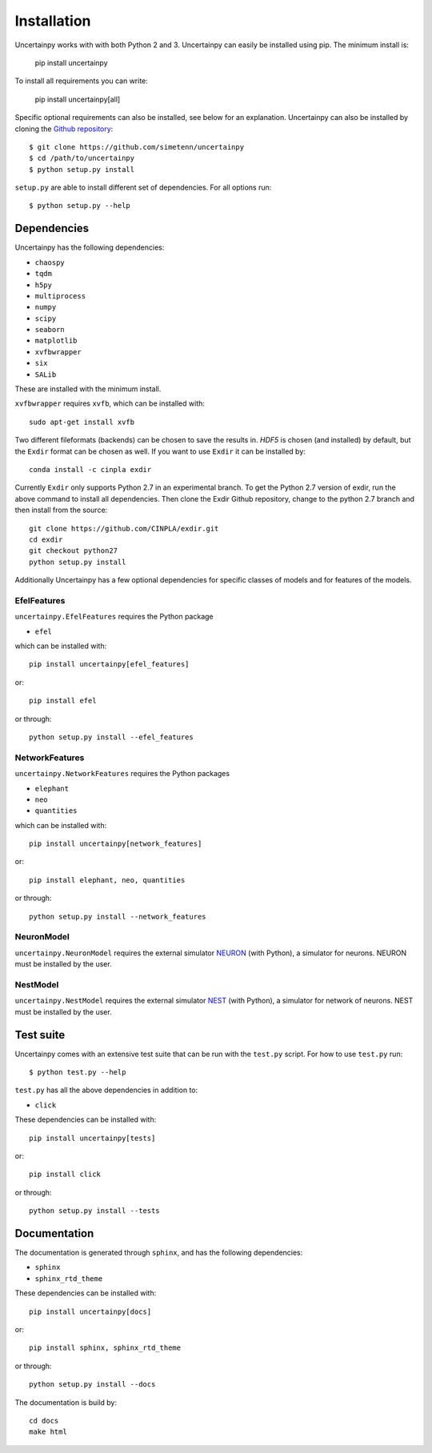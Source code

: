 .. _installation:

Installation
============

Uncertainpy works with with both Python 2 and 3.
Uncertainpy can easily be installed using pip. The minimum install is:

    pip install uncertainpy

To install all requirements you can write:

    pip install uncertainpy[all]

Specific optional requirements can also be installed,
see below for an explanation.
Uncertainpy can also be installed by cloning the `Github repository`_::

    $ git clone https://github.com/simetenn/uncertainpy
    $ cd /path/to/uncertainpy
    $ python setup.py install

``setup.py`` are able to install different set of dependencies.
For all options run::

    $ python setup.py --help



.. _Github repository: https://github.com/simetenn/uncertainpy


Dependencies
------------

Uncertainpy has the following dependencies:

* ``chaospy``
* ``tqdm``
* ``h5py``
* ``multiprocess``
* ``numpy``
* ``scipy``
* ``seaborn``
* ``matplotlib``
* ``xvfbwrapper``
* ``six``
* ``SALib``

These are installed with the minimum install.

``xvfbwrapper`` requires ``xvfb``, which can be installed with::

    sudo apt-get install xvfb

Two different fileformats (backends)  can be chosen to save the results in.
`HDF5` is chosen (and installed) by default, but the ``Exdir`` format can be
chosen as well. If you want to use ``Exdir`` it can be installed by::

    conda install -c cinpla exdir

Currently ``Exdir`` only supports Python 2.7 in an experimental branch.
To get the  Python 2.7 version of exdir,
run the above command to install all dependencies. Then clone the Exdir Github
repository, change to the python 2.7 branch and then install from the source::

    git clone https://github.com/CINPLA/exdir.git
    cd exdir
    git checkout python27
    python setup.py install

Additionally Uncertainpy has a few optional dependencies for specific classes
of models and for features of the models.

EfelFeatures
^^^^^^^^^^^^

``uncertainpy.EfelFeatures`` requires the Python package

* ``efel``

which can be installed with::

    pip install uncertainpy[efel_features]

or::

    pip install efel

or through::

    python setup.py install --efel_features



NetworkFeatures
^^^^^^^^^^^^^^^

``uncertainpy.NetworkFeatures`` requires the Python packages

* ``elephant``
* ``neo``
* ``quantities``

which can be installed with::

    pip install uncertainpy[network_features]

or::

    pip install elephant, neo, quantities

or through::

    python setup.py install --network_features


NeuronModel
^^^^^^^^^^^

``uncertainpy.NeuronModel`` requires the external simulator `NEURON`_
(with Python), a simulator for neurons.
NEURON must be installed by the user.

.. _NEURON: https://www.neuron.yale.edu/neuron/download

NestModel
^^^^^^^^^

``uncertainpy.NestModel`` requires the external simulator
`NEST`_ (with Python),
a simulator for network of neurons.
NEST must be installed by the user.

.. _NEST: http://www.nest-simulator.org/installation



Test suite
----------

Uncertainpy comes with an extensive test suite that can be run with the ``test.py`` script.
For how to use ``test.py`` run::

    $ python test.py --help

``test.py`` has all the above dependencies in addition to:

* ``click``

These dependencies can be installed with::

    pip install uncertainpy[tests]

or::

    pip install click

or through::

    python setup.py install --tests






Documentation
-------------

The documentation is generated through ``sphinx``, and has the following
dependencies:

* ``sphinx``
* ``sphinx_rtd_theme``


These dependencies can be installed with::

    pip install uncertainpy[docs]

or::

    pip install sphinx, sphinx_rtd_theme

or through::

    python setup.py install --docs


The documentation is build by::

    cd docs
    make html



